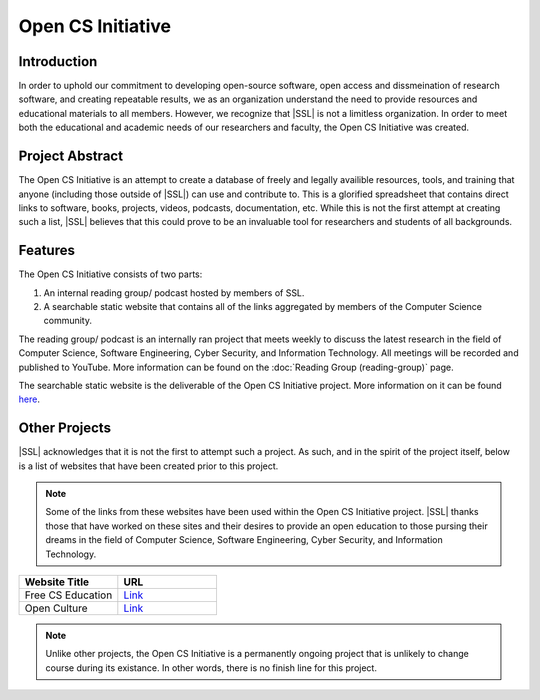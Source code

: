 Open CS Initiative
==================

Introduction
------------
In order to uphold our commitment to developing open-source software, open access and dissmeination of research software, and creating repeatable results, we as an organization understand the need to provide resources and educational materials to all members. However, we recognize that |SSL| is not a limitless organization. In order to meet both the educational and academic needs of our researchers and faculty, the Open CS Initiative was created.

Project Abstract
----------------
The Open CS Initiative is an attempt to create a database of freely and legally availible resources, tools, and training that anyone (including those outside of |SSL|) can use and contribute to. This is a glorified spreadsheet that contains direct links to software, books, projects, videos, podcasts, documentation, etc. While this is not the first attempt at creating such a list, |SSL| believes that this could prove to be an invaluable tool for researchers and students of all backgrounds.

Features
--------
The Open CS Initiative consists of two parts:

1. An internal reading group/ podcast hosted by members of SSL.
2. A searchable static website that contains all of the links aggregated by members of the Computer Science community.

The reading group/ podcast is an internally ran project that meets weekly to discuss the latest research in the field of Computer Science, Software Engineering, Cyber Security, and Information Technology. All meetings will be recorded and published to YouTube. More information can be found on the :doc:`Reading Group (reading-group)` page.

The searchable static website is the deliverable of the Open CS Initiative project. More information on it can be found `here`_.

.. todo::
    Link the Open CS Initiative project website to where it says here.

Other Projects
--------------
|SSL| acknowledges that it is not the first to attempt such a project. As such, and in the spirit of the project itself, below is a list of websites that have been created prior to this project.

.. note::
    Some of the links from these websites have been used within the Open CS Initiative project. |SSL| thanks those that have worked on these sites and their desires to provide an open education to those pursing their dreams in the field of Computer Science, Software Engineering, Cyber Security, and Information Technology.

.. list-table::
    :widths: 50 50
    :header-rows: 1

    *
        - Website Title
        - URL

    *
        - Free CS Education
        - `Link <https://nicholassynovic.github.io/Free-CS-Education/>`_

    *
        - Open Culture
        - `Link <https://www.openculture.com/freeonlinecourses>`_

.. note::
    Unlike other projects, the Open CS Initiative is a permanently ongoing project that is unlikely to change course during its existance. In other words, there is no finish line for this project.

.. _here:
